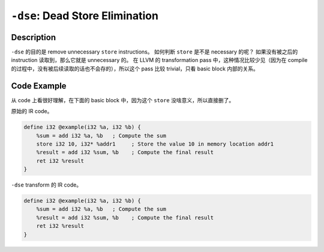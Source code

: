 ``-dse``: Dead Store Elimination
=====

Description
--------

``-dse`` 的目的是 remove unnecessary ``store`` instructions。
如何判断 ``store`` 是不是 necessary 的呢？
如果没有被之后的 instruction 读取到，那么它就是 unnecessary 的。
在 LLVM 的 transformation pass 中，这种情况比较少见（因为在 compile 的过程中，没有被后续读取的话也不会存的），所以这个 pass 比较 trivial，只看 basic block 内部的关系。

Code Example
--------

从 code 上看很好理解，在下面的 basic block 中，因为这个 ``store`` 没啥意义，所以直接删了。

原始的 IR code。

.. code-block:: llvm

    define i32 @example(i32 %a, i32 %b) {
        %sum = add i32 %a, %b   ; Compute the sum
        store i32 10, i32* %addr1     ; Store the value 10 in memory location addr1
        %result = add i32 %sum, %b    ; Compute the final result
        ret i32 %result
    }

``-dse`` transform 的 IR code。

.. code-block:: llvm

    define i32 @example(i32 %a, i32 %b) {
        %sum = add i32 %a, %b   ; Compute the sum
        %result = add i32 %sum, %b    ; Compute the final result
        ret i32 %result
    }

